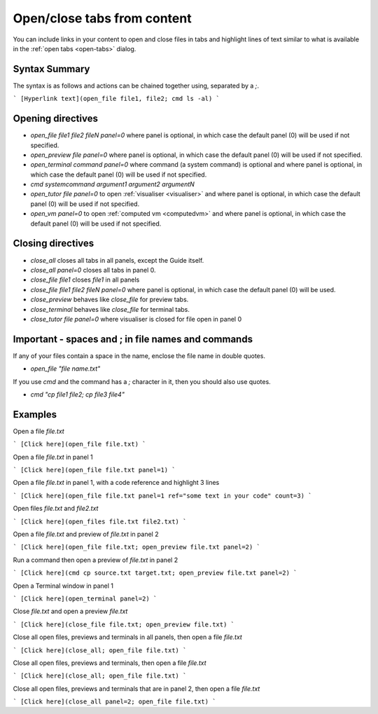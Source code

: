 .. meta::
   :description: Open and close files, previews and the terminal and highlight text using commands in Guides.

.. _open-close:

Open/close tabs from content
============================
You can include links in your content to open and close files in tabs and highlight lines of text similar to what is available in the :ref:`open tabs <open-tabs>` dialog.

Syntax Summary
**************
The syntax is as follows and actions can be chained together using, separated by a `;`.

```
[Hyperlink text](open_file file1, file2; cmd ls -al)
```

Opening directives
******************

- `open_file file1 file2 fileN panel=0` where panel is optional, in which case the default panel (0) will be used if not specified.
- `open_preview file panel=0` where panel is optional, in which case the default panel (0) will be used if not specified.
- `open_terminal command panel=0` where command (a system command) is optional and where panel is optional, in which case the default panel (0) will be used if not specified.
- `cmd systemcommand argument1 argument2 argumentN`
- `open_tutor file panel=0` to open :ref:`visualiser <visualiser>` and where panel is optional, in which case the default panel (0) will be used if not specified.
- `open_vm panel=0` to open :ref:`computed vm <computedvm>` and where panel is optional, in which case the default panel (0) will be used if not specified.

Closing directives
******************

- `close_all` closes all tabs in all panels, except the Guide itself.
- `close_all panel=0` closes all tabs in panel 0.
- `close_file file1` closes `file1` in all panels
- `close_file file1 file2 fileN panel=0` where panel is optional, in which case the default panel (0) will be used.
- `close_preview` behaves like `close_file` for preview tabs.
- `close_terminal` behaves like `close_file` for terminal tabs.
- `close_tutor file panel=0` where visualiser is closed for file open in panel 0

Important - spaces and ; in file names and commands
***************************************************
If any of your files contain a space in the name, enclose the file name in double quotes.

- `open_file "file name.txt"`

If you use `cmd` and the command has a `;` character in it, then you should also use quotes.

- `cmd "cp file1 file2; cp file3 file4"`


Examples
********

Open a file `file.txt`

```
[Click here](open_file file.txt)
```

Open a file `file.txt` in panel 1

```
[Click here](open_file file.txt panel=1)
```

Open a file `file.txt` in panel 1, with a code reference and highlight 3 lines

```
[Click here](open_file file.txt panel=1 ref="some text in your code" count=3)
```

Open files `file.txt` and `file2.txt`

```
[Click here](open_files file.txt file2.txt)
```

Open a file `file.txt` and preview of `file.txt` in panel 2

```
[Click here](open_file file.txt; open_preview file.txt panel=2)
```

Run a command then open a preview of `file.txt` in panel 2

```
[Click here](cmd cp source.txt target.txt; open_preview file.txt panel=2)
```

Open a Terminal window in panel 1

```
[Click here](open_terminal panel=2)
```

Close `file.txt` and open a preview `file.txt`

```
[Click here](close_file file.txt; open_preview file.txt)
```

Close all open files, previews and terminals in all panels, then open a file `file.txt`

```
[Click here](close_all; open_file file.txt)
```

Close all open files, previews and terminals, then open a file `file.txt`

```
[Click here](close_all; open_file file.txt)
```

Close all open files, previews and terminals that are in panel 2, then open a file `file.txt`

```
[Click here](close_all panel=2; open_file file.txt)
```